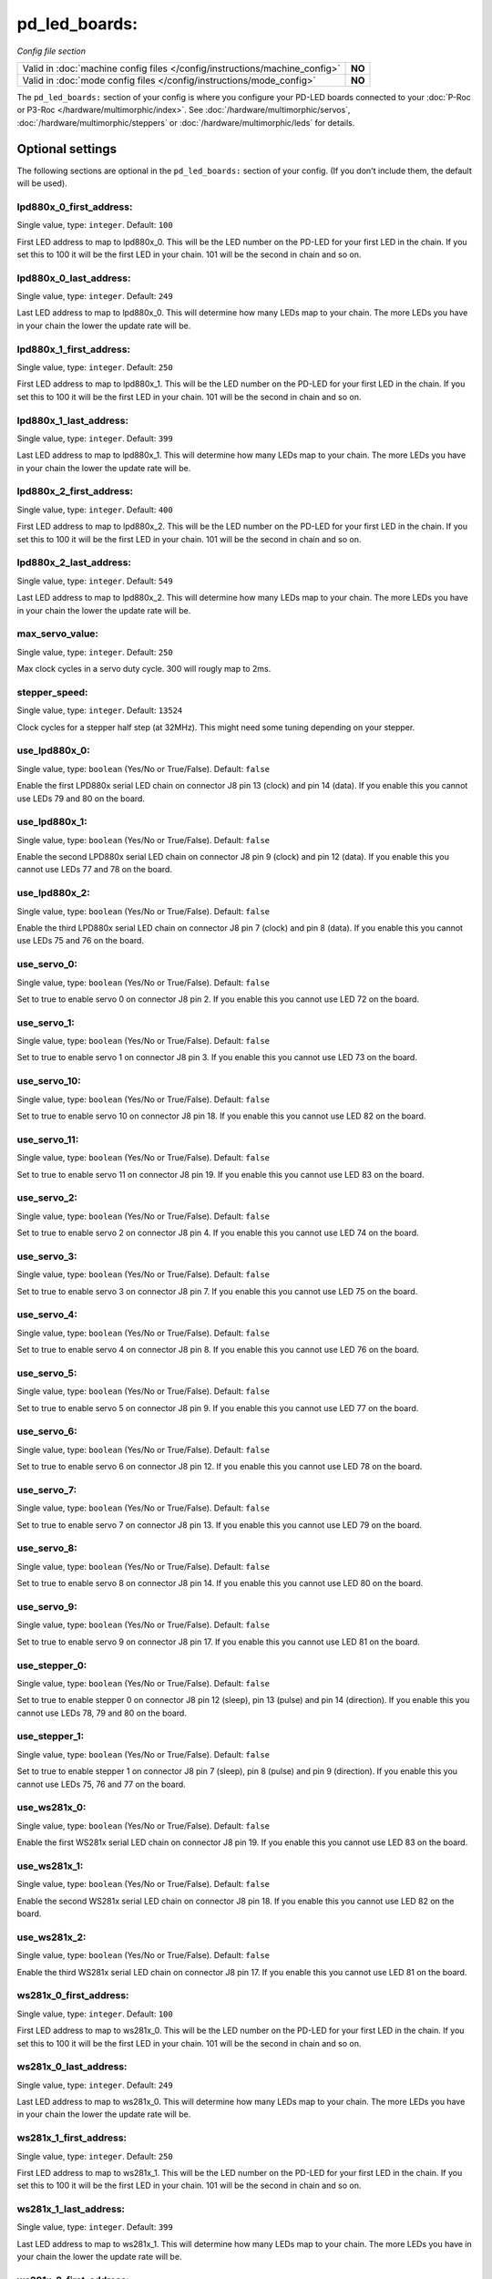 pd_led_boards:
==============

*Config file section*

+----------------------------------------------------------------------------+---------+
| Valid in :doc:`machine config files </config/instructions/machine_config>` | **NO**  |
+----------------------------------------------------------------------------+---------+
| Valid in :doc:`mode config files </config/instructions/mode_config>`       | **NO**  |
+----------------------------------------------------------------------------+---------+

.. overview

The ``pd_led_boards:`` section of your config is where you configure your PD-LED boards connected to your
:doc:`P-Roc or P3-Roc </hardware/multimorphic/index>`.
See :doc:`/hardware/multimorphic/servos`, :doc:`/hardware/multimorphic/steppers` or
:doc:`/hardware/multimorphic/leds` for details.

Optional settings
-----------------

The following sections are optional in the ``pd_led_boards:`` section of your config. (If you don't include them, the default will be used).

lpd880x_0_first_address:
~~~~~~~~~~~~~~~~~~~~~~~~
Single value, type: ``integer``. Default: ``100``

First LED address to map to lpd880x_0.
This will be the LED number on the PD-LED for your first LED in the chain.
If you set this to 100 it will be the first LED in your chain.
101 will be the second in chain and so on.

lpd880x_0_last_address:
~~~~~~~~~~~~~~~~~~~~~~~
Single value, type: ``integer``. Default: ``249``

Last LED address to map to lpd880x_0.
This will determine how many LEDs map to your chain.
The more LEDs you have in your chain the lower the update rate will be.


lpd880x_1_first_address:
~~~~~~~~~~~~~~~~~~~~~~~~
Single value, type: ``integer``. Default: ``250``

First LED address to map to lpd880x_1.
This will be the LED number on the PD-LED for your first LED in the chain.
If you set this to 100 it will be the first LED in your chain.
101 will be the second in chain and so on.

lpd880x_1_last_address:
~~~~~~~~~~~~~~~~~~~~~~~
Single value, type: ``integer``. Default: ``399``

Last LED address to map to lpd880x_1.
This will determine how many LEDs map to your chain.
The more LEDs you have in your chain the lower the update rate will be.

lpd880x_2_first_address:
~~~~~~~~~~~~~~~~~~~~~~~~
Single value, type: ``integer``. Default: ``400``

First LED address to map to lpd880x_2.
This will be the LED number on the PD-LED for your first LED in the chain.
If you set this to 100 it will be the first LED in your chain.
101 will be the second in chain and so on.

lpd880x_2_last_address:
~~~~~~~~~~~~~~~~~~~~~~~
Single value, type: ``integer``. Default: ``549``

Last LED address to map to lpd880x_2.
This will determine how many LEDs map to your chain.
The more LEDs you have in your chain the lower the update rate will be.

max_servo_value:
~~~~~~~~~~~~~~~~
Single value, type: ``integer``. Default: ``250``

Max clock cycles in a servo duty cycle.
300 will rougly map to 2ms.

stepper_speed:
~~~~~~~~~~~~~~
Single value, type: ``integer``. Default: ``13524``

Clock cycles for a stepper half step (at 32MHz).
This might need some tuning depending on your stepper.

use_lpd880x_0:
~~~~~~~~~~~~~~
Single value, type: ``boolean`` (Yes/No or True/False). Default: ``false``

Enable the first LPD880x serial LED chain on connector J8 pin 13 (clock) and pin 14 (data).
If you enable this you cannot use LEDs 79 and 80 on the board.

use_lpd880x_1:
~~~~~~~~~~~~~~
Single value, type: ``boolean`` (Yes/No or True/False). Default: ``false``

Enable the second LPD880x serial LED chain on connector J8 pin 9 (clock) and pin 12 (data).
If you enable this you cannot use LEDs 77 and 78 on the board.

use_lpd880x_2:
~~~~~~~~~~~~~~
Single value, type: ``boolean`` (Yes/No or True/False). Default: ``false``

Enable the third LPD880x serial LED chain on connector J8 pin 7 (clock) and pin 8 (data).
If you enable this you cannot use LEDs 75 and 76 on the board.

use_servo_0:
~~~~~~~~~~~~
Single value, type: ``boolean`` (Yes/No or True/False). Default: ``false``

Set to true to enable servo 0 on connector J8 pin 2.
If you enable this you cannot use LED 72 on the board.

use_servo_1:
~~~~~~~~~~~~
Single value, type: ``boolean`` (Yes/No or True/False). Default: ``false``

Set to true to enable servo 1 on connector J8 pin 3.
If you enable this you cannot use LED 73 on the board.

use_servo_10:
~~~~~~~~~~~~~
Single value, type: ``boolean`` (Yes/No or True/False). Default: ``false``

Set to true to enable servo 10 on connector J8 pin 18.
If you enable this you cannot use LED 82 on the board.

use_servo_11:
~~~~~~~~~~~~~
Single value, type: ``boolean`` (Yes/No or True/False). Default: ``false``

Set to true to enable servo 11 on connector J8 pin 19.
If you enable this you cannot use LED 83 on the board.

use_servo_2:
~~~~~~~~~~~~
Single value, type: ``boolean`` (Yes/No or True/False). Default: ``false``

Set to true to enable servo 2 on connector J8 pin 4.
If you enable this you cannot use LED 74 on the board.

use_servo_3:
~~~~~~~~~~~~
Single value, type: ``boolean`` (Yes/No or True/False). Default: ``false``

Set to true to enable servo 3 on connector J8 pin 7.
If you enable this you cannot use LED 75 on the board.

use_servo_4:
~~~~~~~~~~~~
Single value, type: ``boolean`` (Yes/No or True/False). Default: ``false``

Set to true to enable servo 4 on connector J8 pin 8.
If you enable this you cannot use LED 76 on the board.

use_servo_5:
~~~~~~~~~~~~
Single value, type: ``boolean`` (Yes/No or True/False). Default: ``false``

Set to true to enable servo 5 on connector J8 pin 9.
If you enable this you cannot use LED 77 on the board.

use_servo_6:
~~~~~~~~~~~~
Single value, type: ``boolean`` (Yes/No or True/False). Default: ``false``

Set to true to enable servo 6 on connector J8 pin 12.
If you enable this you cannot use LED 78 on the board.

use_servo_7:
~~~~~~~~~~~~
Single value, type: ``boolean`` (Yes/No or True/False). Default: ``false``

Set to true to enable servo 7 on connector J8 pin 13.
If you enable this you cannot use LED 79 on the board.

use_servo_8:
~~~~~~~~~~~~
Single value, type: ``boolean`` (Yes/No or True/False). Default: ``false``

Set to true to enable servo 8 on connector J8 pin 14.
If you enable this you cannot use LED 80 on the board.

use_servo_9:
~~~~~~~~~~~~
Single value, type: ``boolean`` (Yes/No or True/False). Default: ``false``

Set to true to enable servo 9 on connector J8 pin 17.
If you enable this you cannot use LED 81 on the board.

use_stepper_0:
~~~~~~~~~~~~~~
Single value, type: ``boolean`` (Yes/No or True/False). Default: ``false``

Set to true to enable stepper 0 on connector J8 pin 12 (sleep), pin 13 (pulse) and pin 14 (direction).
If you enable this you cannot use LEDs 78, 79 and 80 on the board.

use_stepper_1:
~~~~~~~~~~~~~~
Single value, type: ``boolean`` (Yes/No or True/False). Default: ``false``

Set to true to enable stepper 1 on connector J8 pin 7 (sleep), pin 8 (pulse) and pin 9 (direction).
If you enable this you cannot use LEDs 75, 76 and 77 on the board.

use_ws281x_0:
~~~~~~~~~~~~~
Single value, type: ``boolean`` (Yes/No or True/False). Default: ``false``

Enable the first WS281x serial LED chain on connector J8 pin 19.
If you enable this you cannot use LED 83 on the board.

use_ws281x_1:
~~~~~~~~~~~~~
Single value, type: ``boolean`` (Yes/No or True/False). Default: ``false``

Enable the second WS281x serial LED chain on connector J8 pin 18.
If you enable this you cannot use LED 82 on the board.

use_ws281x_2:
~~~~~~~~~~~~~
Single value, type: ``boolean`` (Yes/No or True/False). Default: ``false``

Enable the third WS281x serial LED chain on connector J8 pin 17.
If you enable this you cannot use LED 81 on the board.

ws281x_0_first_address:
~~~~~~~~~~~~~~~~~~~~~~~
Single value, type: ``integer``. Default: ``100``

First LED address to map to ws281x_0.
This will be the LED number on the PD-LED for your first LED in the chain.
If you set this to 100 it will be the first LED in your chain.
101 will be the second in chain and so on.

ws281x_0_last_address:
~~~~~~~~~~~~~~~~~~~~~~
Single value, type: ``integer``. Default: ``249``

Last LED address to map to ws281x_0.
This will determine how many LEDs map to your chain.
The more LEDs you have in your chain the lower the update rate will be.

ws281x_1_first_address:
~~~~~~~~~~~~~~~~~~~~~~~
Single value, type: ``integer``. Default: ``250``

First LED address to map to ws281x_1.
This will be the LED number on the PD-LED for your first LED in the chain.
If you set this to 100 it will be the first LED in your chain.
101 will be the second in chain and so on.

ws281x_1_last_address:
~~~~~~~~~~~~~~~~~~~~~~
Single value, type: ``integer``. Default: ``399``

Last LED address to map to ws281x_1.
This will determine how many LEDs map to your chain.
The more LEDs you have in your chain the lower the update rate will be.

ws281x_2_first_address:
~~~~~~~~~~~~~~~~~~~~~~~
Single value, type: ``integer``. Default: ``400``

First LED address to map to ws281x_2.
This will be the LED number on the PD-LED for your first LED in the chain.
If you set this to 100 it will be the first LED in your chain.
101 will be the second in chain and so on.

ws281x_2_last_address:
~~~~~~~~~~~~~~~~~~~~~~
Single value, type: ``integer``. Default: ``599``

Last LED address to map to ws281x_2.
This will determine how many LEDs map to your chain.
The more LEDs you have in your chain the lower the update rate will be.

ws281x_end_bit_time:
~~~~~~~~~~~~~~~~~~~~
Single value, type: ``integer``. Default: ``40``

Clock cycles for the end bit in a WS281x chain (at 32MHz).
Usually this does not have to be changed.

ws281x_high_bit_time:
~~~~~~~~~~~~~~~~~~~~~
Single value, type: ``integer``. Default: ``24``

Clock cycles for a high bit in a WS281x chain (at 32MHz).
Usually this does not have to be changed.

ws281x_low_bit_time:
~~~~~~~~~~~~~~~~~~~~
Single value, type: ``integer``. Default: ``13``

Clock cycles for a low bit in a WS281x chain (at 32MHz).
Usually this does not have to be changed.

ws281x_reset_bit_time:
~~~~~~~~~~~~~~~~~~~~~~
Single value, type: ``integer``. Default: ``1603``

Clock cycles for a reset bit in a WS281x chain (at 32MHz).
Usually this does not have to be changed.



